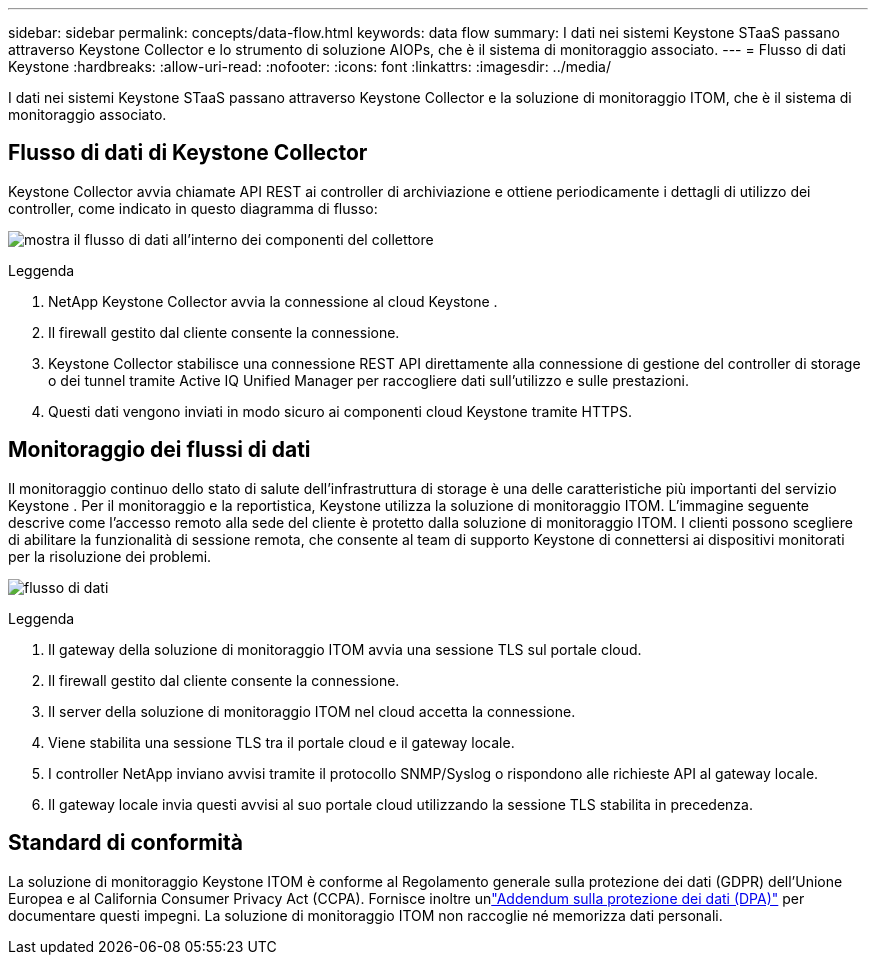 ---
sidebar: sidebar 
permalink: concepts/data-flow.html 
keywords: data flow 
summary: I dati nei sistemi Keystone STaaS passano attraverso Keystone Collector e lo strumento di soluzione AIOPs, che è il sistema di monitoraggio associato. 
---
= Flusso di dati Keystone
:hardbreaks:
:allow-uri-read: 
:nofooter: 
:icons: font
:linkattrs: 
:imagesdir: ../media/


[role="lead"]
I dati nei sistemi Keystone STaaS passano attraverso Keystone Collector e la soluzione di monitoraggio ITOM, che è il sistema di monitoraggio associato.



== Flusso di dati di Keystone Collector

Keystone Collector avvia chiamate API REST ai controller di archiviazione e ottiene periodicamente i dettagli di utilizzo dei controller, come indicato in questo diagramma di flusso:

image:data-collector-flow.png["mostra il flusso di dati all'interno dei componenti del collettore"]

.Leggenda
. NetApp Keystone Collector avvia la connessione al cloud Keystone .
. Il firewall gestito dal cliente consente la connessione.
. Keystone Collector stabilisce una connessione REST API direttamente alla connessione di gestione del controller di storage o dei tunnel tramite Active IQ Unified Manager per raccogliere dati sull'utilizzo e sulle prestazioni.
. Questi dati vengono inviati in modo sicuro ai componenti cloud Keystone tramite HTTPS.




== Monitoraggio dei flussi di dati

Il monitoraggio continuo dello stato di salute dell'infrastruttura di storage è una delle caratteristiche più importanti del servizio Keystone .  Per il monitoraggio e la reportistica, Keystone utilizza la soluzione di monitoraggio ITOM.  L'immagine seguente descrive come l'accesso remoto alla sede del cliente è protetto dalla soluzione di monitoraggio ITOM.  I clienti possono scegliere di abilitare la funzionalità di sessione remota, che consente al team di supporto Keystone di connettersi ai dispositivi monitorati per la risoluzione dei problemi.

image:monitoring-flow-2.png["flusso di dati"]

.Leggenda
. Il gateway della soluzione di monitoraggio ITOM avvia una sessione TLS sul portale cloud.
. Il firewall gestito dal cliente consente la connessione.
. Il server della soluzione di monitoraggio ITOM nel cloud accetta la connessione.
. Viene stabilita una sessione TLS tra il portale cloud e il gateway locale.
. I controller NetApp inviano avvisi tramite il protocollo SNMP/Syslog o rispondono alle richieste API al gateway locale.
. Il gateway locale invia questi avvisi al suo portale cloud utilizzando la sessione TLS stabilita in precedenza.




== Standard di conformità

La soluzione di monitoraggio Keystone ITOM è conforme al Regolamento generale sulla protezione dei dati (GDPR) dell'Unione Europea e al California Consumer Privacy Act (CCPA).  Fornisce inoltre unlink:https://www.logicmonitor.com/legal/data-processing-addendum["Addendum sulla protezione dei dati (DPA)"^] per documentare questi impegni.  La soluzione di monitoraggio ITOM non raccoglie né memorizza dati personali.
